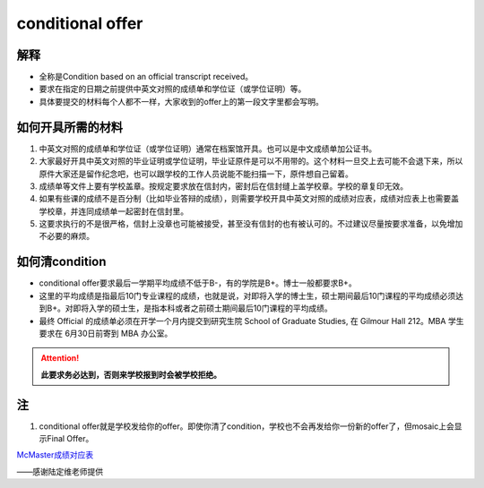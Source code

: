﻿conditional offer
==========================
解释
-------------------------
- 全称是Condition based on an official transcript received。
- 要求在指定的日期之前提供中英文对照的成绩单和学位证（或学位证明）等。
- 具体要提交的材料每个人都不一样，大家收到的offer上的第一段文字里都会写明。

如何开具所需的材料
--------------------------------------
1. 中英文对照的成绩单和学位证（或学位证明）通常在档案馆开具。也可以是中文成绩单加公证书。
2. 大家最好开具中英文对照的毕业证明或学位证明，毕业证原件是可以不用带的。这个材料一旦交上去可能不会退下来，所以原件大家还是留作纪念吧，也可以跟学校的工作人员说能不能扫描一下，原件想自己留着。
3. 成绩单等文件上要有学校盖章。按规定要求放在信封内，密封后在信封缝上盖学校章。学校的章复印无效。
4. 如果有些课的成绩不是百分制（比如毕业答辩的成绩），则需要学校开具中英文对照的成绩对应表，成绩对应表上也需要盖学校章，并连同成绩单一起密封在信封里。
5. 这要求执行的不是很严格，信封上没章也可能被接受，甚至没有信封的也有被认可的。不过建议尽量按要求准备，以免增加不必要的麻烦。

如何清condition
-----------------------------------------------
- conditional offer要求最后一学期平均成绩不低于B-，有的学院是B+。博士一般都要求B+。
- 这里的平均成绩是指最后10门专业课程的成绩，也就是说，对即将入学的博士生，硕士期间最后10门课程的平均成绩必须达到B+。对即将入学的硕士生，是指本科或者之前硕士期间最后10门课程的平均成绩。 
- 最终 Official 的成绩单必须在开学一个月内提交到研究生院 School of Graduate Studies, 在 Gilmour Hall 212。MBA 学生要求在 6月30日前寄到 MBA 办公室。

.. attention::
   **此要求务必达到，否则来学校报到时会被学校拒绝。**

注
--------------
1. conditional offer就是学校发给你的offer。即使你清了condition，学校也不会再发给你一份新的offer了，但mosaic上会显示Final Offer。

`McMaster成绩对应表`_

——感谢陆定维老师提供

.. _McMaster成绩对应表: McMasterChengJiDuiYingBiao.html